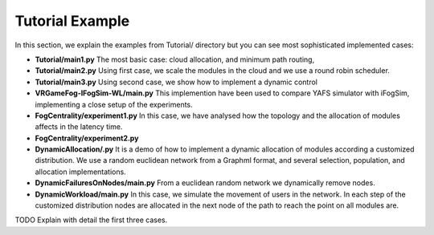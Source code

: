 .. _tutorial_example:

================
Tutorial Example
================

In this section, we explain the examples from Tutorial/ directory but you can see most sophisticated implemented cases:

* **Tutorial/main1.py** The most basic case: cloud allocation, and  minimum  path routing,
* **Tutorial/main2.py** Using first case, we scale the modules in the cloud and we use a round robin scheduler.
* **Tutorial/main3.py** Using second case, we show how to implement a dynamic control
* **VRGameFog-IFogSim-WL/main.py** This implemention have been used to compare YAFS simulator with iFogSim, implementing a close setup of the experiments.
* **FogCentrality/experiment1.py** In this case, we have analysed how the topology and the allocation of modules affects in the latency time.
* **FogCentrality/experiment2.py**
* **DynamicAllocation/.py** It is a demo of how to implement a dynamic allocation of modules according a customized distribution. We use a random euclidean network from a Graphml format, and several selection, population, and allocation implementations.
* **DynamicFailuresOnNodes/main.py** From a euclidean random network we dynamically remove nodes.
* **DynamicWorkload/main.py** In this case, we simulate the movement of users in the network. In each step of the customized distribution nodes are allocated in the next node of the path to reach the point on all modules are.


TODO Explain with detail the first three cases.